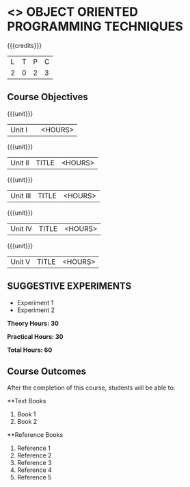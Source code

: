* <<<OE1>>> OBJECT ORIENTED PROGRAMMING TECHNIQUES
:properties:
:author: B. Bharathi
:end:

#+startup: showall

{{{credits}}}
| L | T | P | C |
| 2 | 0 | 2 | 3 |

** Course Objectives

{{{unit}}}
|Unit I |  | <HOURS> |

{{{unit}}}
|Unit II | TITLE | <HOURS> |

{{{unit}}}
|Unit III | TITLE | <HOURS> |

{{{unit}}}
|Unit IV | TITLE | <HOURS> |

{{{unit}}}
|Unit V | TITLE | <HOURS> |

** SUGGESTIVE EXPERIMENTS
 - Experiment 1
 - Experiment 2
 
*Theory Hours: 30*

*Practical Hours: 30*

*Total Hours: 60*

** Course Outcomes
After the completion of this course, students will be able to: 


      
**Text Books
1. Book 1
2. Book 2

**Reference Books
1. Reference 1
2. Reference 2
3. Reference 3
4. Reference 4
5. Reference 5
